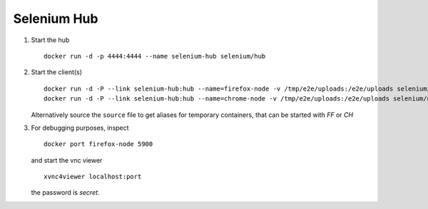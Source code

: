 Selenium Hub
============

1. Start the hub

   ::

      docker run -d -p 4444:4444 --name selenium-hub selenium/hub

2. Start the client(s)

   ::

      docker run -d -P --link selenium-hub:hub --name=firefox-node -v /tmp/e2e/uploads:/e2e/uploads selenium/node-firefox-debug
      docker run -d -P --link selenium-hub:hub --name=chrome-node -v /tmp/e2e/uploads:/e2e/uploads selenium/node-chrome-debug

   Alternatively source the ``source`` file to get aliases for temporary
   containers, that can be started with `FF` or `CH`

3. For debugging purposes, inspect

   ::

      docker port firefox-node 5900

   and start the vnc viewer

   ::

      xvnc4viewer localhost:port

   the password is `secret`.

